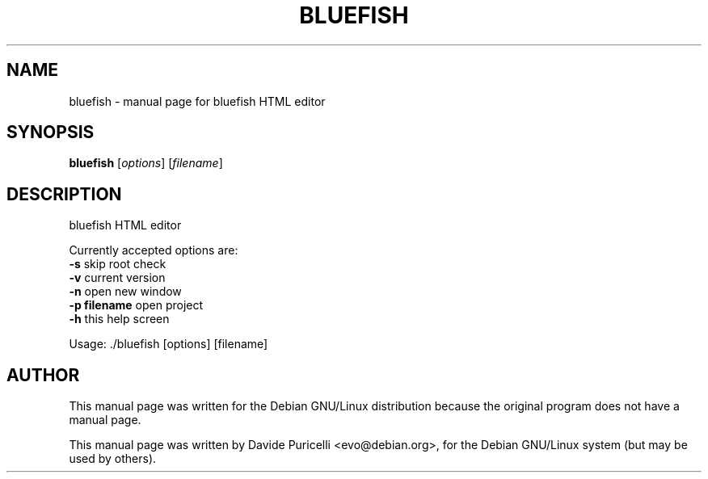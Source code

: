.\" DO NOT MODIFY THIS FILE!  It was generated by help2man 1.29.
.TH BLUEFISH "1" "December 2004" "Bluefish HTML editor" "User Commands"
.SH NAME
bluefish \- manual page for bluefish HTML editor
.SH SYNOPSIS
.B bluefish
[\fIoptions\fR] [\fIfilename\fR]
.SH DESCRIPTION
bluefish HTML editor
.PP
Currently accepted options are:
.TP
\fB\-s\fR           skip root check
.TP
\fB\-v\fR           current version
.TP
\fB\-n\fR           open new window
.TP
\fB\-p filename\fR  open project
.TP
\fB\-h\fR           this help screen
.PP
Usage: ./bluefish [options] [filename]
.SH AUTHOR
This manual page was written for the Debian GNU/Linux distribution
because the original program does not have a manual page.
.PP
This manual page was written by Davide Puricelli <evo@debian.org>,
for the Debian GNU/Linux system (but may be used by others).
